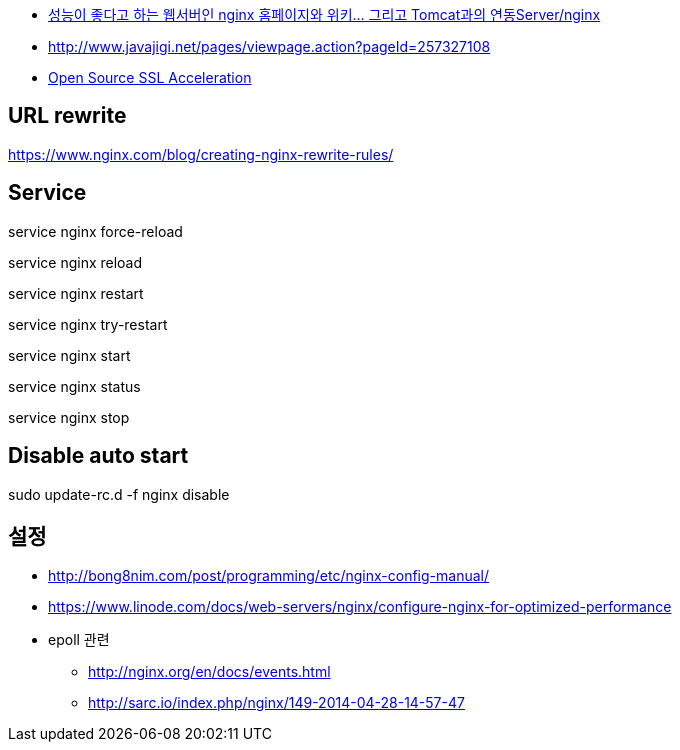 * http://www.tuning-java.com/194[성능이 좋다고 하는 웹서버인 nginx 홈페이지와 위키... 그리고 Tomcat과의 연동Server/nginx]
* http://www.javajigi.net/pages/viewpage.action?pageId=257327108[http://www.javajigi.net/pages/viewpage.action?pageId=257327108]
* http://www.o3magazine.com/4/a/0/2.html[Open Source SSL Acceleration]

== URL rewrite
https://www.nginx.com/blog/creating-nginx-rewrite-rules/

== Service

service nginx force-reload

service nginx reload

service nginx restart

service nginx try-restart

service nginx start

service nginx status

service nginx stop

== Disable auto start
sudo update-rc.d -f nginx disable


== 설정
* http://bong8nim.com/post/programming/etc/nginx-config-manual/
* https://www.linode.com/docs/web-servers/nginx/configure-nginx-for-optimized-performance
* epoll 관련
** http://nginx.org/en/docs/events.html
** http://sarc.io/index.php/nginx/149-2014-04-28-14-57-47
